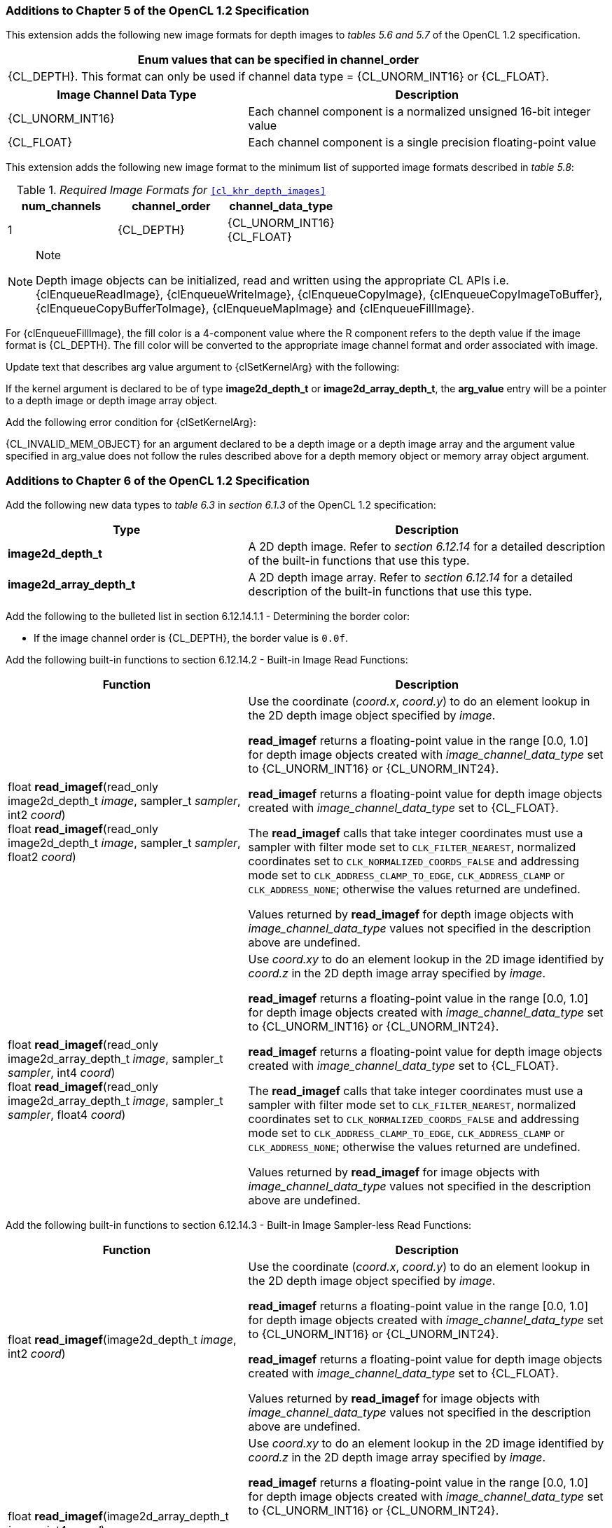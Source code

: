 ifdef::cl_khr_depth_images[]
endif::cl_khr_depth_images[]

=== Additions to Chapter 5 of the OpenCL 1.2 Specification

This extension adds the following new image formats for depth images to
_tables 5.6 and 5.7_ of the OpenCL 1.2 specification.

[cols="",options="header",]
|====
| *Enum values that can be specified in channel_order*
| {CL_DEPTH}.
  This format can only be used if channel data type = {CL_UNORM_INT16} or {CL_FLOAT}.
|====

[cols="2,3",options="header",]
|====
| *Image Channel Data Type* | *Description*
|{CL_UNORM_INT16}
    | Each channel component is a normalized unsigned 16-bit integer value
|{CL_FLOAT}
    | Each channel component is a single precision floating-point value
|====

This extension adds the following new image format to the minimum list of
supported image formats described in _table 5.8_:

[[required-image-formats]]
._Required Image Formats for_ `<<cl_khr_depth_images>>`
[cols=",,",options="header",]
|====
|*num_channels* | *channel_order* | *channel_data_type*
| 1
  | {CL_DEPTH}
    | {CL_UNORM_INT16} +
      {CL_FLOAT}
|====

[NOTE]
.Note
====
Depth image objects can be initialized, read and written using the
appropriate CL APIs i.e. {clEnqueueReadImage}, {clEnqueueWriteImage},
{clEnqueueCopyImage}, {clEnqueueCopyImageToBuffer},
{clEnqueueCopyBufferToImage}, {clEnqueueMapImage} and {clEnqueueFillImage}.
====

For {clEnqueueFillImage}, the fill color is a 4-component value where the R
component refers to the depth value if the image format is {CL_DEPTH}.
The fill color will be converted to the appropriate image channel format and
order associated with image.

Update text that describes arg value argument to {clSetKernelArg} with the
following:

If the kernel argument is declared to be of type *image2d_depth_t* or
*image2d_array_depth_t*, the *arg_value* entry will be a pointer to a depth
image or depth image array object.

Add the following error condition for {clSetKernelArg}:

{CL_INVALID_MEM_OBJECT} for an argument declared to be a depth image or a
depth image array and the argument value specified in arg_value does not
follow the rules described above for a depth memory object or memory array
object argument.


=== Additions to Chapter 6 of the OpenCL 1.2 Specification

Add the following new data types to _table 6.3_ in _section 6.1.3_ of the
OpenCL 1.2 specification:

[cols="2,3",options="header",]
|====
| *Type* | *Description*
| *image2d_depth_t*
  | A 2D depth image.
    Refer to _section 6.12.14_ for a detailed description of the built-in
    functions that use this type.
| *image2d_array_depth_t*
  | A 2D depth image array.
    Refer to _section 6.12.14_ for a detailed description of the built-in
    functions that use this type.
|====

Add the following to the bulleted list in section 6.12.14.1.1 - Determining
the border color:

  * If the image channel order is {CL_DEPTH}, the border value is `0.0f`.

Add the following built-in functions to section 6.12.14.2 - Built-in Image
Read Functions:

[cols="2,3",options="header",]
|====
| *Function* | *Description*
| float *read_imagef*(read_only image2d_depth_t _image_,
  sampler_t _sampler_, int2 _coord_) +
  float *read_imagef*(read_only image2d_depth_t _image_,
  sampler_t _sampler_, float2 _coord_)
    | Use the coordinate (_coord.x_, _coord.y_) to do an element lookup in
      the 2D depth image object specified by _image_.

      *read_imagef* returns a floating-point value in the range [0.0, 1.0]
      for depth image objects created with _image_channel_data_type_ set to
      {CL_UNORM_INT16} or {CL_UNORM_INT24}.

      *read_imagef* returns a floating-point value for depth image objects
      created with _image_channel_data_type_ set to {CL_FLOAT}.

      The *read_imagef* calls that take integer coordinates must use a
      sampler with filter mode set to `CLK_FILTER_NEAREST`, normalized
      coordinates set to `CLK_NORMALIZED_COORDS_FALSE` and addressing mode
      set to `CLK_ADDRESS_CLAMP_TO_EDGE`, `CLK_ADDRESS_CLAMP` or
      `CLK_ADDRESS_NONE`; otherwise the values returned are undefined.

      Values returned by *read_imagef* for depth image objects with
      _image_channel_data_type_ values not specified in the description
      above are undefined.
| float *read_imagef*(read_only image2d_array_depth_t _image_,
  sampler_t _sampler_, int4 _coord_) +
  float *read_imagef*(read_only image2d_array_depth_t _image_,
  sampler_t _sampler_, float4 _coord_)
    | Use _coord.xy_ to do an element lookup in the 2D image identified by
      _coord.z_ in the 2D depth image array specified by _image_.

      *read_imagef* returns a floating-point value in the range [0.0, 1.0]
      for depth image objects created with _image_channel_data_type_ set to
      {CL_UNORM_INT16} or {CL_UNORM_INT24}.

      *read_imagef* returns a floating-point value for depth image objects
      created with _image_channel_data_type_ set to {CL_FLOAT}.

      The *read_imagef* calls that take integer coordinates must use a
      sampler with filter mode set to `CLK_FILTER_NEAREST`, normalized
      coordinates set to `CLK_NORMALIZED_COORDS_FALSE` and addressing mode
      set to `CLK_ADDRESS_CLAMP_TO_EDGE`, `CLK_ADDRESS_CLAMP` or
      `CLK_ADDRESS_NONE`; otherwise the values returned are undefined.

      Values returned by *read_imagef* for image objects with
      _image_channel_data_type_ values not specified in the description
      above are undefined.
|====

Add the following built-in functions to section 6.12.14.3 - Built-in Image
Sampler-less Read Functions:

[cols="2,3",options="header",]
|====
| *Function* | *Description*
| float *read_imagef*(image2d_depth_t _image_, int2 _coord_)
    | Use the coordinate (_coord.x_, _coord.y_) to do an element lookup in
      the 2D depth image object specified by _image_.

      *read_imagef* returns a floating-point value in the range [0.0, 1.0]
      for depth image objects created with _image_channel_data_type_ set to
      {CL_UNORM_INT16} or {CL_UNORM_INT24}.

      *read_imagef* returns a floating-point value for depth image objects
      created with _image_channel_data_type_ set to {CL_FLOAT}.

      Values returned by *read_imagef* for image objects with
      _image_channel_data_type_ values not specified in the description
      above are undefined.
| float *read_imagef*(image2d_array_depth_t _image_, int4 _coord_)
    | Use _coord.xy_ to do an element lookup in the 2D image identified by
      _coord.z_ in the 2D depth image array specified by _image_.

      *read_imagef* returns a floating-point value in the range [0.0, 1.0]
      for depth image objects created with _image_channel_data_type_ set to
      {CL_UNORM_INT16} or {CL_UNORM_INT24}.

      *read_imagef* returns a floating-point value for depth image objects
      created with _image_channel_data_type_ set to {CL_FLOAT}.

      Values returned by *read_imagef* for image objects with
      _image_channel_data_type_ values not specified in the description
      above are undefined.
|====

Add the following built-in functions to section 6.12.14.4 - Built-in Image
Write Functions:

[cols="2,3",options="header",]
|====
|*Function* |*Description*
| void *write_imagef*(image2d_depth_t _image_, int2 _coord_,
  float _depth_)
    | Write _depth_ value to location specified by _coord.xy_ in the 2D
      depth image object specified by _image_.
      Appropriate data format conversion to the specified image format is
      done before writing the depth value.
      _coord.x_ and _coord.y_ are considered to be unnormalized coordinates,
      and must be in the range [0, image width-1], and [0, image height-1],
      respectively.

      *write_imagef* can only be used with image objects created with
      _image_channel_data_type_ set to {CL_UNORM_INT16}, {CL_UNORM_INT24} or
      {CL_FLOAT}.
      Appropriate data format conversion will be done to convert depth value
      from a floating-point value to actual data format associated with the
      image.

      The behavior of *write_imagef*, *write_imagei* and *write_imageui* for
      image objects created with _image_channel_data_type_ values not
      specified in the description above or with (_x_, _y_) coordinate
      values that are not in the range [0, image width-1] and [0, image
      height-1], respectively, is undefined.
| void *write_imagef*(image2d_array_depth_t _image_, int4 _coord_,
  float _depth_)
    | Write _depth_ value to location specified by _coord.xy_ in the 2D
      image identified by _coord.z_ in the 2D depth image array specified by
      _image_.
      Appropriate data format conversion to the specified image format is
      done before writing the depth value.
      _coord.x_, _coord.y_ and _coord.z_ are considered to be unnormalized
      coordinates, and must be in the range [0, image width-1], [0, image
      height-1], and [0, image number of layers-1], respectively.

      *write_imagef* can only be used with image objects created with
      _image_channel_data_type_ set to {CL_UNORM_INT16}, {CL_UNORM_INT24} or
      {CL_FLOAT}.
      Appropriate data format conversion will be done to convert depth valye
      from a floating-point value to actual data format associated with the
      image.

      The behavior of *write_imagef*, *write_imagei* and *write_imageui* for
      image objects created with _image_channel_data_type_ values not
      specified in the description above or with (_x_, _y_, _z_) coordinate
      values that are not in the range [0, image width-1], [0, image
      height-1], [0, image number of layers-1], respectively, is undefined.
|====

Add the following built-in functions to section 6.12.14.5 - Built-in Image
Query Functions:

[cols="2,3",]
|====
| *Function* | *Description*
| int *get_image_width*(image2d_depth_t _image_) +
  int *get_image_width*(image2d_array_depth_t _image_)
    | Return the image width in pixels.
| int *get_image_height*(image2d_depth_t _image_) +
  int *get_image_height*(image2d_array_depth_t _image_)
    | Return the image height in pixels.
| int *get_image_channel_data_type*(image2d_depth_t _image_) +
  int *get_image_channel_data_type*(image2d_array_depth_t _image_)
    | Return the channel data type. Valid values are:

      `CLK_UNORM_INT16` +
      `CLK_FLOAT`
| int *get_image_channel_order*(image2d_depth_t _image_) +
  int *get_image_channel_order*(image2d_array_depth_t _image_)
    | Return the image channel order. Valid values are:

      `CLK_DEPTH`
| int2 *get_image_dim*(image2d_depth_t _image_) +
  int2 *get_image_dim*(image2d_array_depth_t _image_)
    | Return the 2D image width and height as an int2 type.
      The width is returned in the _x_ component, and the height in the _y_
      component.
| size_t *get_image_array_size*(image2d_array_depth_t _image_)
    | Return the number of images in the 2D image array.
|====

Add the following text below the table in section 6.12.14.6 - Mapping image
channels to color values returned by read_image and color values passed to
write_image to image channels:

For {CL_DEPTH} images, a scalar value is returned by *read_imagef* or
supplied to *write_imagef*.
